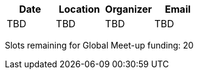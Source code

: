 [cols=",,,",options="header",]
|================================
|Date |Location |Organizer |Email
|TBD |TBD |TBD |TBD
|================================

Slots remaining for Global Meet-up funding: 20
